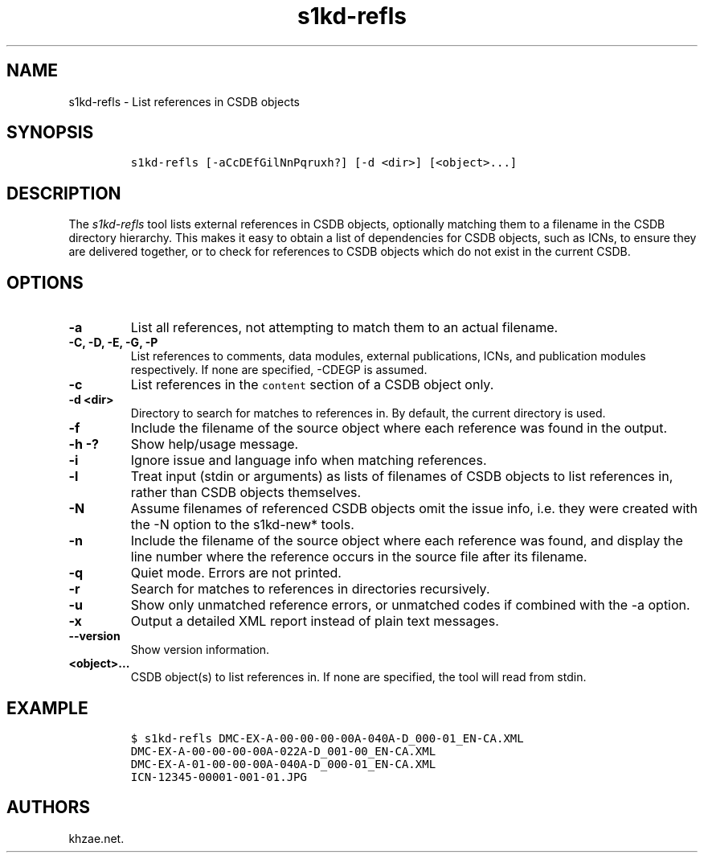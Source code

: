 .\" Automatically generated by Pandoc 1.19.2.1
.\"
.TH "s1kd\-refls" "1" "2018\-10\-12" "" "s1kd\-tools"
.hy
.SH NAME
.PP
s1kd\-refls \- List references in CSDB objects
.SH SYNOPSIS
.IP
.nf
\f[C]
s1kd\-refls\ [\-aCcDEfGilNnPqruxh?]\ [\-d\ <dir>]\ [<object>...]
\f[]
.fi
.SH DESCRIPTION
.PP
The \f[I]s1kd\-refls\f[] tool lists external references in CSDB objects,
optionally matching them to a filename in the CSDB directory hierarchy.
This makes it easy to obtain a list of dependencies for CSDB objects,
such as ICNs, to ensure they are delivered together, or to check for
references to CSDB objects which do not exist in the current CSDB.
.SH OPTIONS
.TP
.B \-a
List all references, not attempting to match them to an actual filename.
.RS
.RE
.TP
.B \-C, \-D, \-E, \-G, \-P
List references to comments, data modules, external publications, ICNs,
and publication modules respectively.
If none are specified, \-CDEGP is assumed.
.RS
.RE
.TP
.B \-c
List references in the \f[C]content\f[] section of a CSDB object only.
.RS
.RE
.TP
.B \-d <dir>
Directory to search for matches to references in.
By default, the current directory is used.
.RS
.RE
.TP
.B \-f
Include the filename of the source object where each reference was found
in the output.
.RS
.RE
.TP
.B \-h \-?
Show help/usage message.
.RS
.RE
.TP
.B \-i
Ignore issue and language info when matching references.
.RS
.RE
.TP
.B \-l
Treat input (stdin or arguments) as lists of filenames of CSDB objects
to list references in, rather than CSDB objects themselves.
.RS
.RE
.TP
.B \-N
Assume filenames of referenced CSDB objects omit the issue info, i.e.
they were created with the \-N option to the s1kd\-new* tools.
.RS
.RE
.TP
.B \-n
Include the filename of the source object where each reference was
found, and display the line number where the reference occurs in the
source file after its filename.
.RS
.RE
.TP
.B \-q
Quiet mode.
Errors are not printed.
.RS
.RE
.TP
.B \-r
Search for matches to references in directories recursively.
.RS
.RE
.TP
.B \-u
Show only unmatched reference errors, or unmatched codes if combined
with the \-a option.
.RS
.RE
.TP
.B \-x
Output a detailed XML report instead of plain text messages.
.RS
.RE
.TP
.B \-\-version
Show version information.
.RS
.RE
.TP
.B <object>...
CSDB object(s) to list references in.
If none are specified, the tool will read from stdin.
.RS
.RE
.SH EXAMPLE
.IP
.nf
\f[C]
$\ s1kd\-refls\ DMC\-EX\-A\-00\-00\-00\-00A\-040A\-D_000\-01_EN\-CA.XML
DMC\-EX\-A\-00\-00\-00\-00A\-022A\-D_001\-00_EN\-CA.XML
DMC\-EX\-A\-01\-00\-00\-00A\-040A\-D_000\-01_EN\-CA.XML
ICN\-12345\-00001\-001\-01.JPG
\f[]
.fi
.SH AUTHORS
khzae.net.
